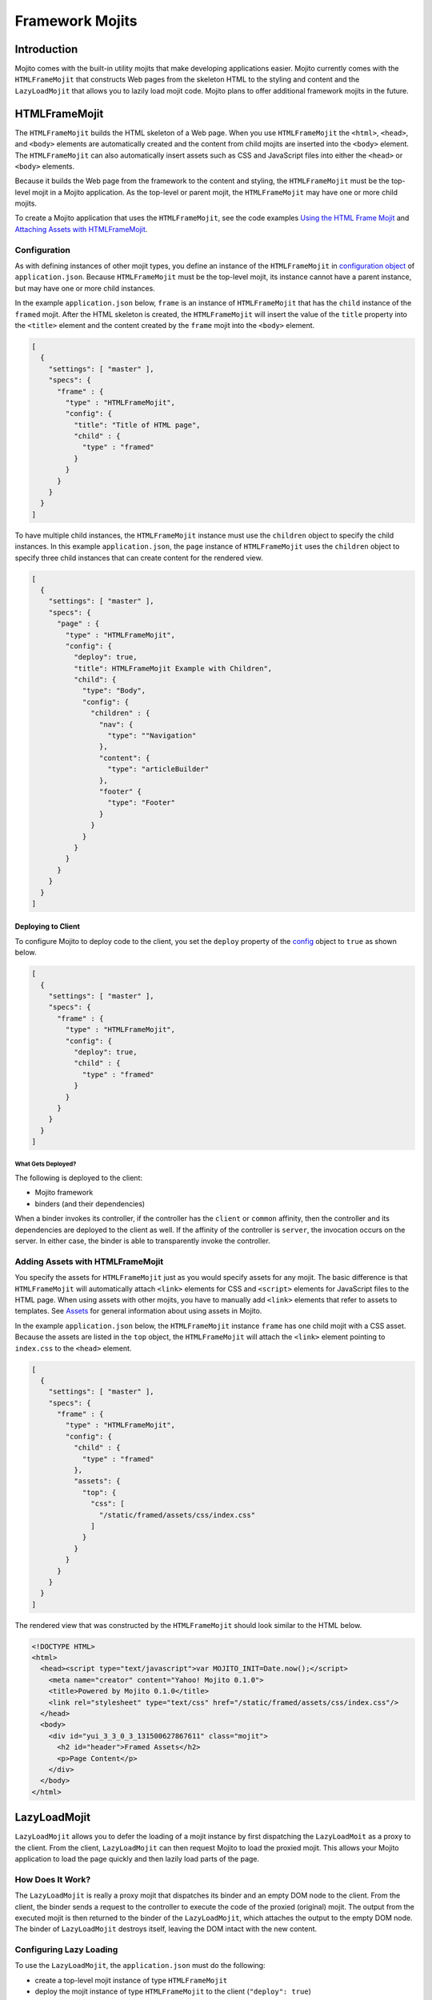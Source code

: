 ================
Framework Mojits
================

.. _mojito_fw_mojits-intro:

Introduction
============

Mojito comes with the built-in utility mojits that make developing applications easier. Mojito 
currently comes with the ``HTMLFrameMojit`` that constructs Web pages from the skeleton HTML to the 
styling and content and the ``LazyLoadMojit`` that allows you to lazily load mojit code. Mojito 
plans to offer additional framework mojits in the future.

.. _mojito_fw_mojits-htmlframe:

HTMLFrameMojit
==============

The ``HTMLFrameMojit`` builds the HTML skeleton of a Web page. When you use ``HTMLFrameMojit`` the 
``<html>``, ``<head>``, and ``<body>`` elements are automatically created and the content from child 
mojits are inserted into the ``<body>`` element.  The ``HTMLFrameMojit`` can also automatically 
insert assets such as CSS and JavaScript files into either the ``<head>`` or ``<body>`` elements.

Because it builds the Web page from the framework to the content and styling, the ``HTMLFrameMojit`` 
must be the top-level mojit in a Mojito application. As the top-level or parent mojit, the 
``HTMLFrameMojit`` may have one or more child mojits.

To create a Mojito application that uses the ``HTMLFrameMojit``, see the code examples 
`Using the HTML Frame Mojit <../code_exs/htmlframe_view.html>`_ 
and `Attaching Assets with HTMLFrameMojit <../code_exs/framed_assets.html>`_.

.. _fw_mojits_htmlframe-config:

Configuration
-------------

As with defining instances of other mojit types, you define an instance of the ``HTMLFrameMojit`` in 
`configuration object <../intro/mojito_configuring.html#configuration-object>`_ of 
``application.json``. Because ``HTMLFrameMojit`` must be the top-level mojit, its instance cannot 
have a parent instance, but may have one or more child instances.

In the example ``application.json`` below, ``frame`` is an instance of ``HTMLFrameMojit`` that has 
the ``child`` instance of the ``framed`` mojit. After the HTML skeleton is created, 
the ``HTMLFrameMojit`` will insert the value of the ``title`` property into the ``<title>`` element 
and the content created by the ``frame`` mojit into the ``<body>`` element.

.. code-block:: javascript

   [
     {
       "settings": [ "master" ],
       "specs": {
         "frame" : {
           "type" : "HTMLFrameMojit",
           "config": {
             "title": "Title of HTML page",
             "child" : {
               "type" : "framed"
             }
           }
         }
       }
     }
   ]

To have multiple child instances, the ``HTMLFrameMojit`` instance must use the ``children`` object 
to specify the child instances. In this example ``application.json``, the ``page`` instance of 
``HTMLFrameMojit`` uses the ``children`` object to specify three child instances that can create 
content for the rendered view.

.. code-block:: javascript

   [
     {
       "settings": [ "master" ],
       "specs": {
         "page" : {
           "type" : "HTMLFrameMojit",
           "config": {
             "deploy": true,
             "title": HTMLFrameMojit Example with Children",
             "child": {
               "type": "Body",
               "config": {
                 "children" : {
                   "nav": {
                     "type": ""Navigation"
                   },
                   "content": {
                     "type": "articleBuilder"
                   },
                   "footer" {
                     "type": "Footer"
                   }
                 }
               }
             }
           }
         }
       }
     }
   ]

.. _htmlframe_config-deploy:

Deploying to Client
###################

To configure Mojito to deploy code to the client, you set the ``deploy`` property of the 
`config <../intro/mojito_configuring.html#configuration-object>`_ object to ``true`` 
as shown below.

.. code-block:: javascript

   [
     {
       "settings": [ "master" ],
       "specs": {
         "frame" : {
           "type" : "HTMLFrameMojit",
           "config": {
             "deploy": true,
             "child" : {
               "type" : "framed"
             }
           }
         }
       }
     }
   ]

.. _config_deploy-what:

What Gets Deployed?
*******************

The following is deployed to the client:

- Mojito framework
- binders (and their dependencies)

When a binder invokes its controller, if the controller has the ``client`` or ``common`` affinity, 
then the controller and its dependencies are deployed to the client as well. If the affinity of the 
controller is ``server``, the invocation occurs on the server. In either case, the binder is able to 
transparently invoke the controller.

.. _fw_mojits_htmlframe-add:

Adding Assets with HTMLFrameMojit
---------------------------------

You specify the assets for ``HTMLFrameMojit`` just as you would specify assets for any mojit. The 
basic difference is that  ``HTMLFrameMojit`` will automatically attach ``<link>`` elements for CSS 
and ``<script>`` elements for JavaScript files to the HTML page. When using assets with other mojits, 
you have to manually add ``<link>`` elements that refer to assets to templates.  See 
`Assets <./mojito_assets.html>`_ for general information about using assets in Mojito.

In the example ``application.json`` below, the ``HTMLFrameMojit`` instance ``frame`` has one child 
mojit with a CSS asset. Because the assets are listed in the ``top`` object, the ``HTMLFrameMojit`` 
will attach the ``<link>`` element pointing to ``index.css`` to the ``<head>`` element.

.. code-block:: javascript

   [
     {
       "settings": [ "master" ],
       "specs": {
         "frame" : {
           "type" : "HTMLFrameMojit",
           "config": {
             "child" : {
               "type" : "framed"
             },
             "assets": {
               "top": {
                 "css": [
                   "/static/framed/assets/css/index.css"
                 ]
               }
             }
           }
         }
       }
     }
   ]

The rendered view that was constructed by the ``HTMLFrameMojit`` should look similar to the HTML 
below.

.. code-block:: html

   <!DOCTYPE HTML>
   <html>
     <head><script type="text/javascript">var MOJITO_INIT=Date.now();</script>
       <meta name="creator" content="Yahoo! Mojito 0.1.0">
       <title>Powered by Mojito 0.1.0</title>
       <link rel="stylesheet" type="text/css" href="/static/framed/assets/css/index.css"/>
     </head>
     <body>
       <div id="yui_3_3_0_3_131500627867611" class="mojit">
         <h2 id="header">Framed Assets</h2>
         <p>Page Content</p>
       </div>
     </body>
   </html>

.. _mojito_fw_mojits-lazyload:

LazyLoadMojit
=============

``LazyLoadMojit`` allows you to defer the loading of a mojit instance by first dispatching the 
``LazyLoadMoit`` as a proxy to the client. From the client, ``LazyLoadMojit`` can then request 
Mojito to load the proxied mojit. This allows your Mojito application to load the page quickly and 
then lazily load parts of the page.

.. _fw_mojits_lazyload-how:

How Does It Work?
-----------------

The ``LazyLoadMojit`` is really a proxy mojit that dispatches its binder and an empty DOM node to 
the client. From the client, the binder sends a request to the controller to execute the code of 
the proxied (original) mojit. The output from the executed mojit is then returned to the binder of 
the ``LazyLoadMojit``, which attaches the output to the empty DOM node. The binder of 
``LazyLoadMojit`` destroys itself, leaving the DOM intact with the new content.

.. _fw_mojits_lazyload-config:

Configuring Lazy Loading
------------------------

To use the ``LazyLoadMojit``, the ``application.json`` must do the following:

- create a top-level mojit instance of type ``HTMLFrameMojit``
- deploy the mojit instance of type ``HTMLFrameMojit`` to the client (``"deploy": true``)
- create a container mojit that has children mojit instances (``"children": { ... }``)
- defer the dispatch of the mojit instance that will be lazily loaded (``"defer": true``)

In the example ``application.json`` below, the child mojit instance ``myLazyMojit`` is configured to 
be lazily loaded. The action (``hello``) of the proxied mojit is also configured to be executed 
after lazy loading is complete.

.. code-block:: javascript

   [
     {
       "settings": [ "master" ],
       "specs": {
         "frame": {
           "type": "HTMLFrameMojit",
           "config": {
             "deploy": true,
             "child": {
               "type": "Container",
               "config": {
                 "children": {
                   "myLazyMojit": {
                     "type": "LazyPants",
                     "action": "hello",
                     "defer": true
                   },
                   "myActiveMojit": {
                      "type": "GoGetter",
                   }
                 }
               }
             }
           }
         }
       }
     }
   ]

.. _fw_mojits_lazyload-ex:

Example
-------

This example shows you application configuration as well as the code for the parent mojit and the 
child mojit that is lazy loaded.  If you were to run this lazy load example, you would see the 
content of the parent mojit first and then see the child mojit's output loaded in the page. 

.. _lazyload_ex-app_config:

Application Configuration
#########################

The application configuration for this example (shown below) meets the requirements for using 
``LazyLoadMojit``:

- creates the ``frame`` mojit instance of type ``HTMLFrameMojit``
- sets ``"deploy"`` to ``true`` for ``frame`` so that the code is deployed to the client
- creates the ``child`` mojit instance that has the ``children`` object specifying child mojit 
  instance
- configures the ``myLazyMojit`` instance to defer being dispatched, which causes it to be lazily 
  loaded by ``LazyLoadMojit``

In this ``application.json``, the ``parent`` mojit instance has the one child ``myLazyMojit``. 
The ``myLazyMojit`` mojit instance of type ``LazyChild`` is the mojit that will be lazily loaded by 
``LazyLoadMojit``. In a production application, you could configure the application to have many 
child instances that are lazily loaded after the parent mojit instance is already loaded onto the 
page.

.. code-block:: javascript

   [
     {
       "settings": [ "master" ],
       "specs": {
         "frame": {
           "type": "HTMLFrameMojit",
           "config": {
             "deploy": true,
             "parent": {
               "type": "Container",
               "config": {
                 "children": {
                   "myLazyMojit": {
                     "type": "LazyChild",
                     "action": "hello",
                     "defer": true
                   }
                 }
               }
             }
           }
         }
       }
     }
   ]

.. _lazyload_ex-container_mojit:

Container Mojit
###############

The ``Container`` mojit uses ``ac.composite.done`` to execute its child mojits.

.. code-block:: javascript

   YUI.add('Container', function(Y, NAME) {
     Y.namespace('mojito.controllers')[NAME] = { 
     /**
     * Method corresponding to the 'index' action.
     *
     * @param ac {Object} The ActionContext that
     * provides access to the Mojito API.
     */
       index: function(ac) {
         ac.composite.done();
       }
     };
   }, '0.0.1', {requires: ['mojito']});

Instead of waiting for the child mojit to execute, the partially rendered view of the ``Container`` 
mojit is immediately sent to the client. After the child mojit is lazily loaded, the content of the 
executed child replaces the Handlebars expression ``{{{myLazyMojit}}}``.

.. code-block:: html

   <div id="{{mojit_view_id}}">
     <h1>Lazy Loading</h1>
     <hr/>
       {{{myLazyMojit}}
     <hr/>
   </div>

.. _lazyload_ex-lazychild_mojit:

LazyChild Mojit
###############

The ``LazyLoadMojit`` in the ``application.json`` is configured to lazily load the mojit instance 
``myLazyMojit`` and then call the action ``hello``. Thus, the ``index`` function in the 
``LazyChild`` mojit below is never called.

.. code-block:: javascript

   YUI.add('LazyChild', function(Y, NAME) {
     Y.namespace('mojito.controllers')[NAME] = { 
       hello: function(ac) {
         ac.done({time: new Date()});
       },
       index: function(ac) {
         ac.done("This is never seen.");
       }
     };
   }, '0.0.1', {requires: ['mojito']});

The template ``hello.hb.html`` is rendered on the server and then lazily loaded to the client.

.. code-block:: html

   <div id="{{mojit_view_id}}">
     <h2>I was lazy-loaded at {{{time}}}.</h2>
   </div>


